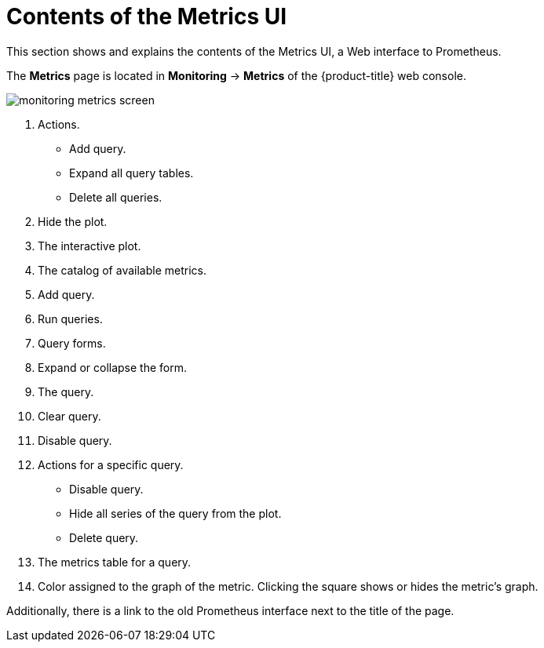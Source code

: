 // Module included in the following assemblies:
//
// * monitoring/cluster-monitoring/examining-cluster-metrics.adoc

[id="contents-of-the-metrics-ui_{context}"]
= Contents of the Metrics UI

This section shows and explains the contents of the Metrics UI, a Web interface to Prometheus.

The *Metrics* page is located in *Monitoring* -> *Metrics* of the {product-title} web console.

image::monitoring-metrics-screen.png[]

. Actions.
* Add query.
* Expand all query tables.
* Delete all queries.
. Hide the plot.
. The interactive plot.
. The catalog of available metrics.
. Add query.
. Run queries.
. Query forms.
. Expand or collapse the form.
. The query.
. Clear query.
. Disable query.
. Actions for a specific query.
* Disable query.
* Hide all series of the query from the plot.
* Delete query.
. The metrics table for a query.
. Color assigned to the graph of the metric. Clicking the square shows or hides the metric's graph.

Additionally, there is a link to the old Prometheus interface next to the title of the page.

